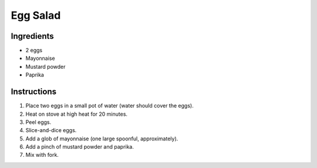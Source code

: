Egg Salad
=========

Ingredients
-----------

* 2 eggs
* Mayonnaise
* Mustard powder
* Paprika

Instructions
------------

#. Place two eggs in a small pot of water (water should cover the eggs).
#. Heat on stove at high heat for 20 minutes.
#. Peel eggs.
#. Slice-and-dice eggs.
#. Add a glob of mayonnaise (one large spoonful, approximately).
#. Add a pinch of mustard powder and paprika.
#. Mix with fork.
